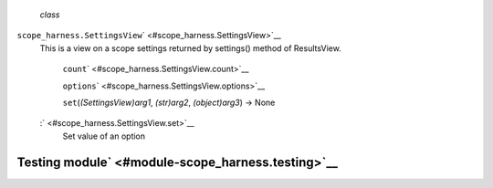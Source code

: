  *class*
``scope_harness.``\ ``SettingsView``\ ` <#scope_harness.SettingsView>`__
    This is a view on a scope settings returned by settings() method of
    ResultsView.

     ``count``\ ` <#scope_harness.SettingsView.count>`__

     ``options``\ ` <#scope_harness.SettingsView.options>`__

     ``set``\ (*(SettingsView)arg1*, *(str)arg2*, *(object)arg3*) → None
    :` <#scope_harness.SettingsView.set>`__
        Set value of an option

Testing module\ ` <#module-scope_harness.testing>`__
----------------------------------------------------
